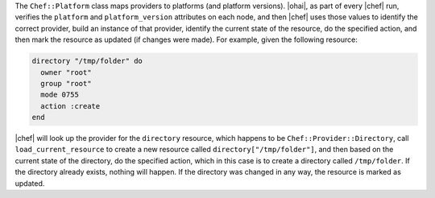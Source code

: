.. The contents of this file are included in multiple topics.
.. This file should not be changed in a way that hinders its ability to appear in multiple documentation sets.

The ``Chef::Platform`` class maps providers to platforms (and platform versions). |ohai|, as part of every |chef| run, verifies the ``platform`` and ``platform_version`` attributes on each node, and then |chef| uses those values to identify the correct provider, build an instance of that provider, identify the current state of the resource, do the specified action, and then mark the resource as updated (if changes were made). For example, given the following resource:

.. code-block:: ruby

   directory "/tmp/folder" do
     owner "root"
     group "root"
     mode 0755
     action :create
   end

|chef| will look up the provider for the ``directory`` resource, which happens to be ``Chef::Provider::Directory``, call ``load_current_resource`` to create a new resource called ``directory["/tmp/folder"]``, and then based on the current state of the directory, do the specified action, which in this case is to create a directory called ``/tmp/folder``. If the directory already exists, nothing will happen. If the directory was changed in any way, the resource is marked as updated.
